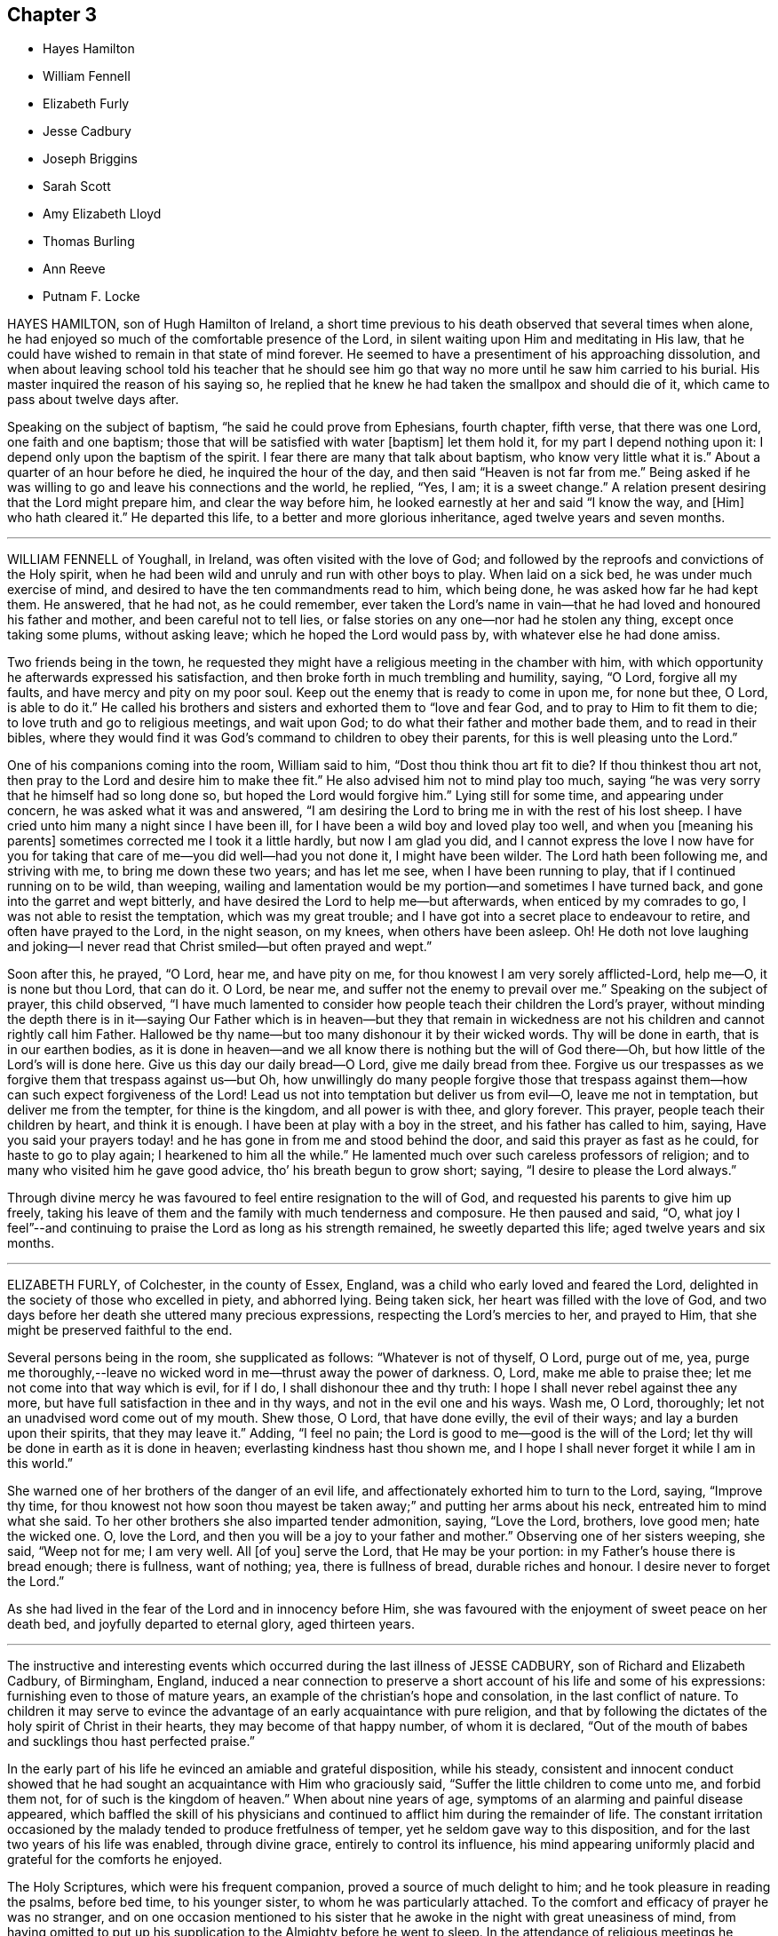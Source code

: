 == Chapter 3

[.chapter-synopsis]
* Hayes Hamilton
* William Fennell
* Elizabeth Furly
* Jesse Cadbury
* Joseph Briggins
* Sarah Scott
* Amy Elizabeth Lloyd
* Thomas Burling
* Ann Reeve
* Putnam F. Locke

HAYES HAMILTON, son of Hugh Hamilton of Ireland,
a short time previous to his death observed that several times when alone,
he had enjoyed so much of the comfortable presence of the Lord,
in silent waiting upon Him and meditating in His law,
that he could have wished to remain in that state of mind forever.
He seemed to have a presentiment of his approaching dissolution,
and when about leaving school told his teacher that he should see
him go that way no more until he saw him carried to his burial.
His master inquired the reason of his saying so,
he replied that he knew he had taken the smallpox and should die of it,
which came to pass about twelve days after.

Speaking on the subject of baptism, "`he said he could prove from Ephesians,
fourth chapter, fifth verse, that there was one Lord, one faith and one baptism;
those that will be satisfied with water +++[+++baptism]
let them hold it, for my part I depend nothing upon it:
I depend only upon the baptism of the spirit.
I fear there are many that talk about baptism, who know very little what it is.`"
About a quarter of an hour before he died, he inquired the hour of the day,
and then said "`Heaven is not far from me.`"
Being asked if he was willing to go and leave his connections and the world, he replied,
"`Yes, I am; it is a sweet change.`"
A relation present desiring that the Lord might prepare him,
and clear the way before him, he looked earnestly at her and said "`I know the way,
and +++[+++Him]
who hath cleared it.`"
He departed this life, to a better and more glorious inheritance,
aged twelve years and seven months.

[.asterism]
'''

WILLIAM FENNELL of Youghall, in Ireland, was often visited with the love of God;
and followed by the reproofs and convictions of the Holy spirit,
when he had been wild and unruly and run with other boys to play.
When laid on a sick bed, he was under much exercise of mind,
and desired to have the ten commandments read to him, which being done,
he was asked how far he had kept them.
He answered, that he had not, as he could remember,
ever taken the Lord`'s name in vain--that he had loved and honoured his father and mother,
and been careful not to tell lies,
or false stories on any one--nor had he stolen any thing, except once taking some plums,
without asking leave; which he hoped the Lord would pass by,
with whatever else he had done amiss.

Two friends being in the town,
he requested they might have a religious meeting in the chamber with him,
with which opportunity he afterwards expressed his satisfaction,
and then broke forth in much trembling and humility, saying, "`O Lord,
forgive all my faults, and have mercy and pity on my poor soul.
Keep out the enemy that is ready to come in upon me, for none but thee, O Lord,
is able to do it.`"
He called his brothers and sisters and exhorted them to "`love and fear God,
and to pray to Him to fit them to die; to love truth and go to religious meetings,
and wait upon God; to do what their father and mother bade them,
and to read in their bibles,
where they would find it was God`'s command to children to obey their parents,
for this is well pleasing unto the Lord.`"

One of his companions coming into the room, William said to him,
"`Dost thou think thou art fit to die?
If thou thinkest thou art not, then pray to the Lord and desire him to make thee fit.`"
He also advised him not to mind play too much,
saying "`he was very sorry that he himself had so long done so,
but hoped the Lord would forgive him.`"
Lying still for some time, and appearing under concern,
he was asked what it was and answered,
"`I am desiring the Lord to bring me in with the rest of his lost sheep.
I have cried unto him many a night since I have been ill,
for I have been a wild boy and loved play too well, and when you +++[+++meaning his parents]
sometimes corrected me I took it a little hardly, but now I am glad you did,
and I cannot express the love I now have for you for taking
that care of me--you did well--had you not done it,
I might have been wilder.
The Lord hath been following me, and striving with me, to bring me down these two years;
and has let me see, when I have been running to play,
that if I continued running on to be wild, than weeping,
wailing and lamentation would be my portion--and sometimes I have turned back,
and gone into the garret and wept bitterly,
and have desired the Lord to help me--but afterwards, when enticed by my comrades to go,
I was not able to resist the temptation, which was my great trouble;
and I have got into a secret place to endeavour to retire,
and often have prayed to the Lord, in the night season, on my knees,
when others have been asleep.
Oh!
He doth not love laughing and joking--I never read that
Christ smiled--but often prayed and wept.`"

Soon after this, he prayed, "`O Lord, hear me, and have pity on me,
for thou knowest I am very sorely afflicted-Lord, help me--O, it is none but thou Lord,
that can do it.
O Lord, be near me, and suffer not the enemy to prevail over me.`"
Speaking on the subject of prayer, this child observed,
"`I have much lamented to consider how people teach their children the Lord`'s prayer,
without minding the depth there is in it--saying Our Father which is in heaven--but
they that remain in wickedness are not his children and cannot rightly call him Father.
Hallowed be thy name--but too many dishonour it by their wicked words.
Thy will be done in earth, that is in our earthen bodies,
as it is done in heaven--and we all know there is nothing but the will of God there--Oh,
but how little of the Lord`'s will is done here.
Give us this day our daily bread--O Lord, give me daily bread from thee.
Forgive us our trespasses as we forgive them that trespass against us--but Oh,
how unwillingly do many people forgive those that trespass
against them--how can such expect forgiveness of the Lord!
Lead us not into temptation but deliver us from evil--O, leave me not in temptation,
but deliver me from the tempter, for thine is the kingdom, and all power is with thee,
and glory forever.
This prayer, people teach their children by heart, and think it is enough.
I have been at play with a boy in the street, and his father has called to him, saying,
Have you said your prayers today! and he has gone in from me and stood behind the door,
and said this prayer as fast as he could, for haste to go to play again;
I hearkened to him all the while.`"
He lamented much over such careless professors of religion;
and to many who visited him he gave good advice, tho`' his breath begun to grow short;
saying, "`I desire to please the Lord always.`"

Through divine mercy he was favoured to feel entire resignation to the will of God,
and requested his parents to give him up freely,
taking his leave of them and the family with much tenderness and composure.
He then paused and said, "`O,
what joy I feel`"--and continuing to praise the Lord as long as his strength remained,
he sweetly departed this life; aged twelve years and six months.

[.asterism]
'''

ELIZABETH FURLY, of Colchester, in the county of Essex, England,
was a child who early loved and feared the Lord,
delighted in the society of those who excelled in piety, and abhorred lying.
Being taken sick, her heart was filled with the love of God,
and two days before her death she uttered many precious expressions,
respecting the Lord`'s mercies to her, and prayed to Him,
that she might be preserved faithful to the end.

Several persons being in the room, she supplicated as follows:
"`Whatever is not of thyself, O Lord, purge out of me, yea,
purge me thoroughly,--leave no wicked word in me--thrust away the power of darkness.
O, Lord, make me able to praise thee; let me not come into that way which is evil,
for if I do, I shall dishonour thee and thy truth:
I hope I shall never rebel against thee any more,
but have full satisfaction in thee and in thy ways, and not in the evil one and his ways.
Wash me, O Lord, thoroughly; let not an unadvised word come out of my mouth.
Shew those, O Lord, that have done evilly, the evil of their ways;
and lay a burden upon their spirits, that they may leave it.`"
Adding, "`I feel no pain; the Lord is good to me--good is the will of the Lord;
let thy will be done in earth as it is done in heaven;
everlasting kindness hast thou shown me,
and I hope I shall never forget it while I am in this world.`"

She warned one of her brothers of the danger of an evil life,
and affectionately exhorted him to turn to the Lord, saying, "`Improve thy time,
for thou knowest not how soon thou mayest be taken
away;`" and putting her arms about his neck,
entreated him to mind what she said.
To her other brothers she also imparted tender admonition, saying, "`Love the Lord,
brothers, love good men; hate the wicked one.
O, love the Lord, and then you will be a joy to your father and mother.`"
Observing one of her sisters weeping, she said, "`Weep not for me; I am very well.
All +++[+++of you]
serve the Lord, that He may be your portion: in my Father`'s house there is bread enough;
there is fullness, want of nothing; yea, there is fullness of bread,
durable riches and honour.
I desire never to forget the Lord.`"

As she had lived in the fear of the Lord and in innocency before Him,
she was favoured with the enjoyment of sweet peace on her death bed,
and joyfully departed to eternal glory, aged thirteen years.

[.asterism]
'''

The instructive and interesting events which occurred
during the last illness of JESSE CADBURY,
son of Richard and Elizabeth Cadbury, of Birmingham, England,
induced a near connection to preserve a short account of his life and some of his expressions:
furnishing even to those of mature years,
an example of the christian`'s hope and consolation, in the last conflict of nature.
To children it may serve to evince the advantage
of an early acquaintance with pure religion,
and that by following the dictates of the holy spirit of Christ in their hearts,
they may become of that happy number, of whom it is declared,
"`Out of the mouth of babes and sucklings thou hast perfected praise.`"

In the early part of his life he evinced an amiable and grateful disposition,
while his steady,
consistent and innocent conduct showed that he had
sought an acquaintance with Him who graciously said,
"`Suffer the little children to come unto me, and forbid them not,
for of such is the kingdom of heaven.`"
When about nine years of age, symptoms of an alarming and painful disease appeared,
which baffled the skill of his physicians and continued
to afflict him during the remainder of life.
The constant irritation occasioned by the malady tended to produce fretfulness of temper,
yet he seldom gave way to this disposition,
and for the last two years of his life was enabled, through divine grace,
entirely to control its influence,
his mind appearing uniformly placid and grateful for the comforts he enjoyed.

The Holy Scriptures, which were his frequent companion,
proved a source of much delight to him; and he took pleasure in reading the psalms,
before bed time, to his younger sister, to whom he was particularly attached.
To the comfort and efficacy of prayer he was no stranger,
and on one occasion mentioned to his sister that
he awoke in the night with great uneasiness of mind,
from having omitted to put up his supplication to the Almighty before he went to sleep.
In the attendance of religious meetings he manifested an exemplary seriousness of deportment;
and from the satisfaction he expressed,
there is reason to believe that his mind was often made
sensible of the tendering influences of divine love.

About the thirteenth year of his age, he was attacked with a severe illness,
which continued four weeks, during which time he underwent the most acute sufferings,
yet he was preserved in patience and resignation, never uttering a murmur or complaint,
but frequently expressing himself with cheerfulness and gratitude to those around him.
About four o`'clock in the afternoon of the last day of his life,
being sensible of his approaching change, and evincing great clearness and serenity,
he requested one of his attendants to read a chapter in the bible,
and soon after this was done, he raised himself up and said,
"`I believe the Lord is near to help me,--I am going to a better world.`"

To his father he said, "`Farewell,
the Lord is on my right hand--I know I shall not be moved.`"
He then took an affectionate leave of his brothers and sisters who were present,
and likewise of the servants and assistants, telling them he was going to a better world.
A person who was standing by, observing,
"`I hope we shall meet again in a better world,`" he replied,
"`I hope we shall be found worthy to enter the glorious city,
to sing praises and hallelujahs to Him that sitteth upon the throne.`"

During this affecting scene, he uttered many instructive expressions,
which shewed that amid great bodily suffering, arising from the last conflict of nature,
his mind was stayed upon Christ Jesus "`the rock of his salvation,`" and that he was
favoured with a foretaste of that heavenly joy which awaited his redeemed spirit.
At one time, however, he was tried with distress of mind;
yet through the goodness of the Lord, it was not permitted to continue long;
for in a little time he emphatically exclaimed, "`O, the beautiful sound!
What delightful melody:
I see my Saviour coming to meet me with his arms open`"--and afterwards,
"`I know that I die in the Lord--I know that I am going to sing praises, high praises,
to my God, through Jesus Christ my Lord.`"

He was frequently engaged in prayer,
sometimes his lips moving and his hands raised when no sound could be
heard--in a faint voice he supplicated for his brothers and sisters,
whose names he mentioned with distinctness.
From nine o`'clock, he was evidently in the conflict of death,
and several times prayed to be released, saying, "`O, Lord, pity me--I am willing to go.
This is death!
O Lord, give me patience to bear my afflictions.`"

His mother kissing him, he observed to her,
"`My face is cold--I am going to die--I shall be happy in
another world--here there is nothing but trouble.`"
As the clock struck eleven, he remarked, "`I have now been two hours dying,
by the clock;`" and soon after putting out his hand to his mother he said,
with much emphasis, "`Farewell!
Farewell!
The Lord is near at hand to bless us!
O, grave, where is thy victory!
O, death, where is thy sting!
O, Lord, please to send death.`"
These were the last words he was heard to utter-turning his head on the pillow,
his spirit quietly departed to that glorious rest prepared for the righteous.
He died on the 19th of 9th month, 1818, aged about thirteen years.

[.asterism]
'''

JOSEPH BRIGGINS, of Bartholomew Close, in London,
was taken ill in the fourteenth year of his age,
and the disease being violent he was soon reduced very low.
His conduct while in health had been orderly and dutiful to his parents;
and in the near prospect of death he was favoured with the enjoyment of sweet peace.
On one occasion, after having laid still for about an hour,
his mind appearing to be filled with joy and pleasantness, he said,
"`I shall praise the Lord, for He only is to be praised.
O, I have never heard of any other God but thee, my Holy One,--I have heard of thee,
but now I see thee in glory.`"
Calling for his father he said, "`Oh! pure and glorious is my Saviour,
who hath appeared and hath taken me into His kingdom.
Oh! my eye has seen His glory.`"

Shortly after this, he prayed very solemnly in the following words,
"`Thou most glorious God--great and wonderful things are brought to pass by thy own pure,
holy power, by which thou hast revealed thy Son.
O my King, let all people stand in awe of thy power,
by which thou hast gathered many out of their sinful ways, into pure obedience to thee.
Thou hast given us a pure knowledge.
O pure, glorious and holy God, let thy life reach unto all my dear friends,
and keep them that know thee, steadfast on thy holy foundation, Christ Jesus my King;
whose appearance is very glorious at this day, and of his government no end is to be;
but thousands of thousands shall come to see and be made partakers of his glorious,
bright, and shining day.`"

At another time he said, "`There are many ways and baptisms in the world, but O,
thou holy One, we have known thy spiritual baptism into Christ Jesus, my Lord,
by whom we have known and felt the living water.
Oh, it is indeed exceedingly pure, by which we have been washed from all our sins.
O my King, thou wast slain, and by the virtue of thy pure blood, we have this given.
Oh that all may wait continually upon thee,
that they may be kept from all the deceitful ways of the world.`"
To those standing by him he said, "`Mind and serve the Lord in your day;
for the holy truth received by you, is the way in which you must wait and obey.`"

After laying still a short time, he said, "`The Lord hath taken me into his kingdom;
he hath discovered the fresh springs of his love to my soul.
All you that know the Lord,
be obedient to his power and he will discover himself more +++[+++fully]
to you.`"
Some of his acquaintance wondering to hear him express himself in so remarkable a manner,
he told them the Lord had fully made known to his soul,
that which he had some feeling of before.
On the following day, he was very earnest in prayer, but in a low voice:
he also sung of the Olive tree and the fruit thereof,
on which his soul fed and was refreshed, and being asked what tree he meant,
answered very distinctly, "`The tree of life.`"

[.asterism]
'''

SARAH SCOTT, of Hambridge, county of Somerset, England,
was a girl of affectionate and affable temper and sober behaviour,
and not addicted to any bad actions or words.

When laid upon a sick bed, with but little prospect of recovery,
it seemed hard for her to be reconciled to her situation;
but in reading several passages in the New Testament,
concerning the afflictions and chastisements which the Lord appoints for his children,
as Hebrews xii, etc. she was favoured to experience resignation,
and afterwards received great comfort,
so that her heart was often enlarged in the love of God,
to magnify and praise the great Author of her salvation.

Her uncle asking her if she was willing to die, she said,
"`If I had assurance of the love of God,
I should;`" and on his inquiring if there was any
particular thing which troubled her mind,
she answered, "`Nothing in particular, except that I have not been more circumspect.`"
Upon his mentioning to her the great mercy of God in Christ Jesus, who died for her,
she seemed comforted,
and signified that if it was the Lord`'s will to take her to himself she was content.
She was frequently engaged in secret prayer,
and desired to be left alone that she might meditate on God--observing afterwards,
that she enjoyed the streams of his love, but found the enemy so busy,
that it was hard to keep her mind stayed on the Lord.

She lamented the situation of those who lived in wickedness,
especially when they are brought on a death bed;
and sent a message to one of her acquaintance to take more care of her words and actions,
or she would find it hard work to die.
Alluding to her own temptations and conflicts, she said, "`I have had much trouble,
the enemy having been busy when I was in meetings,
so that I looked out sometimes and neglected the inward work,
for which I have known sorrow.

"`I have gone through nights of sorrow and prayer, but now I am made willing to die.
I shall go to a glorious place,
where there is no temptation or sorrow and where all tears shall be wiped from the eyes.
My spirit is comforted in the love of God; and if I had lived more in the fear of God,
I should have been more comforted.
The Lord has been good to me--I am willing to die--it has seemed hard to me sometimes,
yet now it is made easy.`"

On another occasion, she expressed,
"`All must be humbled and brought low one time or other--they must bow;
if they will not bow in mercy, they must in judgment.
It is well for me that I have been afflicted,
else I might not have known the things that belong to my peace; but now I cannot say,
I do not know them, for I do see them and rejoice in them.`"

Next morning, she expressed much concern on account of a near relation,
desiring that she might live in the fear of God;
and lamented the folly of those who lived in pride and spent much of their
precious time in adorning the poor body and walking wantonly.

She commemorated the Lord`'s goodness to her, saying, "`The Lord is a gracious God,
and of great mercy and righteousness, and I trust in Him.`"
One of her acquaintance being present, she gave her much pertinent advice,
particularly be watchful over her words and conduct,
and when in religious meetings to have her mind inward,
for God was to be worshipped in spirit and in truth;
and that as he had given her a measure of his grace,
she should serve him while in health, and not to put it off to a sick bed.

Soon after this, she prayed, "`O, Lord Jesus, receive my soul, if it be thy heavenly will.
I am truly resigned to thy will.
O Lord Jesus, come quickly, if it be thy heavenly will, and make my passage easy.
Send thy angel to conduct me to thy heavenly kingdom--O Lord, hear my prayer,
and grant my request if it be thy heavenly will; give me power over the enemy;
he is a cunning enemy, a subtle serpent--O Lord keep me from his temptations,
who lays his baits at every corner.`"
At another time, she observed, "`There is nothing to be compared to thy love;
all the world is but as a fading flower.
O, what will it avail a man to gain the whole world and lose his own soul?
What need have people to go with their heads so high,
when they must all be laid in the dust!
O Lord, thou art sweet,
thy countenance is comely--thou hast refreshed me
many a time when I have prayed unto thee;
O, that thou wouldst crown me with glory.
O, Lord Jesus, there is none like unto thee, the Author and Finisher of our faith,
to help when none else can.`"

The day before she died, she again bore testimony to the Lord`'s power and goodness,
saying, "`Lord,
thou art the great physician of value--the heavenly Physician who
canst do that which none else can--thou canst raise from the dead;
speak the word and it shall be done; thou art a gracious God,
of great mercy and full of righteousness--thy mercies
deserve to be had in everlasting remembrance.
O, Lord Jesus, thou hast tendered my spirit and humbled my soul;
thy works are too wonderful to be fully spoken of.`"

In the evening she appeared to be dying,
and took a solemn leave of all who were with her, observing to her aunt,
"`Now I am just going,`" and soon after, "`Come, Lord Jesus, come quickly;
into thy hands I render my soul`"--and so passed away without any struggle,
aged thirteen years wanting four days.

[.asterism]
'''

AMY ELIZABETH LLOYD, daughter of Samuel and Mary Lloyd, of Wednesbury, England,
was early visited by the grace of God, which oftentimes tendered her heart,
and drew her affections towards heaven and heavenly things.

The following extracts from a diary which she kept,
afford evidence that the Lord`'s voice is distinctly made known in the soul,
in very early years, and that He who said, "`Suffer the little children to come unto me,
and forbid them not,`" is still drawing the lambs unto himself.
The first is dated in her 10th year.

"`First-day, first month 10th, 1840.
I felt very restless in meeting,
and it was with great difficulty that I could keep my thoughts to the Lord;
and I do not think, I altogether did so.`"

"`17th of fifth month.
I felt in meeting today the delightful meaning of these words,
'`Surely goodness and mercy shall follow me all the days of my
life.`' Oh that I might dwell in the house of the Lord forever.`"

No date.
"`I lately have not behaved well; I must pray to the Lord to be helped to obey him,
not only in the outward appearance, but in the inward also; and may God be with me.`"

"`1st of twelfth month.
I hope that I become a better child;
till lately I was not sensible of the blessings I receive.`"

"`It is first-day.
I could not keep my thoughts, in meeting; they roved away before I was aware of it;
but still I tried to wait patiently on the Lord.
Oh! that I were good and humble.
I ought to be thankful that I know the way to live forever in heaven,
singing praises to Him who died for us, and by whose stripes we are healed.`"

"`7th of twelfth month.
I hope the Lord will guide me;
for strait is the gate and narrow is the way that leadeth unto life eternal.`"

"`20th of twelfth month.
I have been very naughty.
I desire to feel thankful for the many blessings I enjoy.
O Lord, blot out all my sins from thy book;
make me clean through the blood of thy dear Son.`"

"`11th of ninth month, 1843.
Last first-day I read my diary through, and think I am more gone back than improved.
How to give myself wholly up to Christ, and let Him be all in all, I know not;
I should like to be a Christian today; but then,
instead of thinking that God must do the work, I attempt it myself,
and think I am so good.
I need God`'s help.
I know that he would help me.
Mother told me this should be our prayer, '`Lord, teach me to know myself and thee.`"

Her standard of holiness was high;
and consequently every departure in heart and every failure in her duty,
was deeply felt and deplored; and while others would have esteemed her very good,
her sensitive mind was the subject of much conflict and suffering from a sense of sin.

In the year 1842, she had a severe illness;
and though she recovered so as to resume her duties in the family and school,
yet some symptoms gave cause for serious apprehensions as to the result.
This had an evident effect in quickening her diligence in spiritual concerns,
and in her daily walk there was a constant reference to the things of eternity,
and the "`one thing needful`" appeared to be uppermost in her thoughts.
Her mother believing it best to inform her of her critical situation, the child replied,
"`I am glad thou told me.
I hope I shall feel differently before I die--more
of the love of Jesus brighter views of heaven,
and a clearer evidence that my sins are forgiven.`"

In alluding to her sufferings, she remarked, "`How light are they,
compared to his who bore the weight of our sins in his own body on the tree!`"
But while she fully acknowledged the truth,
and felt the preciousness of the Scripture doctrines respecting the coming,
propitiatory sufferings, and death of her dear Redeemer,
she was convinced that they could only bring consolation to the
soul by submitting to the work of the Holy Spirit in the heart,
so as to know them to be applied individually to herself,
and to feel the testimony of the Spirit,
bearing witness with her spirit that she was the Lord`'s.
She panted after the blessed experience of "`being justified
in the name of the Lord Jesus and by the Spirit of our God.
Subsequent to this period of inward exercise,
she was made sweetly sensible of the love of Jesus to her soul, in larger measure,
which caused her to pour forth the tribute of thanksgiving and praise in simple strains,
concluding with the following stanza:

"`In thy presence, I am happy;

In thy presence I`'m secure;

In thy presence, all affliction

I can easily endure.`"

She was not forward to speak on sacred subjects;
though her mind evidently dwelt almost constantly upon them; she seemed sweetly at rest,
reposing in the Lord`'s will, whether it should be for life or death,
desiring to be wholly devoted to His service and glory who had done so much for her.
She still suffered at seasons from the buffetings of her soul`'s enemy,
but found the spirit of prayer an unfailing refuge;
and when her bodily weakness was so great that she could
not distinctly utter the breathings of her soul,
the recollection that the Lord knew and graciously
regarded the aspiration of the spirit toward Him,
was a source of comfort; and He who hears in secret was pleased to reward her openly,
by granting her such supplies of faith and patience,
as made her more than conqueror through Him who loved her.

Two days previous to her decease,
she repeated in feeble but melodious accents the following lines:

"`How sweet to the soul are the breathings of peace,

When the still voice of pardon bids sorrow to cease!

When the welcome of mercy falls soft on the ear,

Come hither, ye laden,--ye weary, draw near.

"`There is rest for the soul that on Jesus relies;

There`'s a home for the homeless, prepared in the skies;

There`'s a joy in believing, a hope, and a stay;

Which the world cannot give, nor the world take away.

"`Oh! had I the wings of a dove; I would fly

And mount on the pinions of faith to the sky;

When the still and small breathings on earth that are given.

Shall be changed to the anthem and chorus of heaven.`"

The Solemn period of death being near, she called for one of her sisters,
and said to her "`These are the damps of death,
at least I think so.`" Her sister asked if she was happy;
to which she answered with much emphasis, "`Yes--I think I am--hope I am--trust I am.`"
To her younger sister she said, "`Annie, I am going to die; I am going to heaven.`"
A smile of tranquillity and peace rested on her countenance,
and when it w as remarked to her how mercifully she was dealt with
in being permitted to pass away with so little pain or conflict,
she calmly said, "`Not yet.`"
The power of articulation had nearly failed,
but after her position had been a little adjusted, she asked in reference to it,
"`Am I right?`"
and soon gently departed under a holy peace and solemnity,
which extended to all around her bed,
and was a precious evidence that her Saviour was near to receive her into glory.
She died fifth month 1st, 1843, aged thirteen years.

[.asterism]
'''

THOMAS BURLING, of the city of New-York, was taken ill the 8th of 3rd month, 1790.
In the forepart of his sickness he appeared to be much concerned about his future happiness,
yet his mind was divinely supported under the trying dispensation,
and he was enabled to bear his sufferings with patience.
On seventh day morning he grew much worse, and observed to his aunt,
"`I believe I am going--dost thou not think so?`"
She did not reply directly to his question,
but inquired if he was willing to die--to which he readily answered,
"`Yes--and shall go to the Lord.`"
He then prayed that the Lord would be pleased to take him
and cause him to sit down with Him--observing afterwards,
"`He hath made my feet like hinds feet and set me on high places.`"

In a little while after this,
he prayed again with great fervency of spirit nearly as follows: "`O, blessed,
holy Father--thou that makest a way in the deep, and paths in the great waters;
if it be thy blessed will, with thy dear Son who gave himself for the world,
grant that I may witness thy light to shine on my tabernacle,
and join angels and archangels, who forever worship thee, in singing hallelujah,
with might, majesty and dominion; for thou art worthy, world without end-amen--amen.`"

One of his uncles coming in to see him, he said, "`thou hast been very kind to me,
I am going to leave thee`"--and added that he hoped shortly to be in heaven,
should it be the will of the Lord to allow him a seat in his heavenly mansions,
there to join in hallelujahs to his great name.

As there appeared to be no hope of his recovery,
he was anxious that his father should freely give him up, saying, "`Don`'t be uneasy,
father, about me`"--and soon after prayed again in a very affecting manner,
making use of expressions, of which until then, they scarcely supposed he had an idea.
One of his aunts offering him some drink, he looked at her with a composed countenance,
and said, "`I shall go before my cousin Benjamin,
+++[+++who was then supposed to be near his end:]
I little thought of being taken away at this time of life.`"
Soon after, "`O,
that I may be founded and grounded on the mighty Rock of
ages;`" and being filled with gratitude and praise,
he frequently prayed very earnestly and returned thanks unto the Lord, acknowledging,
with concern of mind, that he had not aforetime been so thankful as he ought,
for the many benefits and mercies he had received.

He was very affectionate to his attendants,
often expressing his concern for their religious welfare,
that they might be brought into true humility and obedience,
so as to worship God in spirit, who alone he said was worthy of all honour and glory.
Soon after this he prayed, "`Holy Father, if it be thy blessed will,
look down on thy poor servant this evening.`"
His strength was much exhausted by frequent speaking, and as his breath was very short,
it was proposed to him to lay as quiet as he could, to which he answered,
"`I cannot help acknowledging the many favours +++[+++which]
the Lord has bestowed on me.`"

His end being near, he expressed a wish to take leave of his connections,
which was a very solemn and affecting scene,--he took each one by the hand, saying,
"`Farewell--I am going--the Lord`'s will be done.`"
After this he continued praying and praising the Lord,
sometimes with a voice so clear and strong as to be heard into an adjoining room,
until his gradually declining strength appeared to be exhausted,
and he quietly departed the 13th of 3rd month, 1790, aged fourteen years.

Thus died this pious youth--exhibiting in his last moments
the blessed fruits of early dedication to the Lord`'s will,
and such fortitude of mind and resignation to the disposal of Infinite Wisdom,
as may serve for an instructive example, not only to the rising generation,
but also to those of mature years.

[.asterism]
'''

ANN REEVE, daughter of Mark Reeve, of Greenwich, New-Jersey,
deceased in the eighth month, 1778, aged fourteen years and six months.

Her disposition was amiable and social,
and her conduct adorned with modesty and gravity;--she was
industrious in her habits and particularly fond of reading,
in which she manifested a good judgment,
selecting such works as were useful and instructive.
She was an affectionate and obedient daughter,
careful to consult the wishes of her parents,
and to avoid everything which she apprehended might grieve them.
Towards her brothers, she acted with much kindness and prudence,
evincing an uncommon solicitude for their religious welfare.
In retirement and the society of her elder friends,
particularly such as were esteemed pious, she took great delight,
and though innocently cheerful and affable towards her youthful acquaintances,
she seldom went into much company.

When attacked with her last illness she manifested great composure of mind,
and expressed her willingness to die if she was prepared.
Her mother observing that she hoped she had been preserved in a good degree
of innocence and had not done any thing to make her uneasy,
she replied, "`Not so fully as I ought to have done--I see wherein I have been short;
but hope I may be forgiven.`"
On the next day, her father sitting by her and perceiving that she was under exercise,
inquired whether she thought she should get better--to which she readily replied,
"`No--I don`'t expect it.
Some days before I was taken sick I thought I should not live long.`"
Alluding to the death of her brother, who was buried a few days before, she said,
"`it was such an awakening alarm to me that I thought I should never forget it;
yet I found it began to wear off.
I think this season will never be forgotten by me if I should recover,
but I do not expect it.`"

At another time she said to her parents,
"`I have often thought it would be very hard for me to part with either of you,
and it is hard to leave you--there is a great duty due from children to their parents,
and I hope you will forgive me wherein I have fallen short.`"
Being answered that she had been very affectionate and dutiful, she continued,
"`It is very kind; but I see that I have been short,
and if I should live I would be much more affectionate and dutiful--I
have often desired that I might not live to dishonour you--it has
seemed to me that young people are ashamed of sobriety.`"
She then mentioned a young woman to whom she had spoken
respecting some part of her conduct which she did not approve,
and observed that she said there "`was no harm in it;`" adding,
"`Our young friends are accounting them little things,
but they will become serious things one day or other.`"

She desired her father to pray for her,
and her pain being very severe seemed almost ready to complain,
but quickly checked herself, saying, "`not my will be done.`"
Though favoured with remarkable patience,
yet such was her concern lest she should do any thin amiss, that she would often say,
"`I am afraid that am not patient enough--O, that my time was come;
but not my will be done.`"
A person present expressing a hope that she would
be supported through the pains of death,
though they were hard to bear, she replied,
"`they are very little to the pains of an endless eternity.`"
"`I hope,`" said her mother, "`thou art under no fear on that account.`"
"`There is one thing,`" answered the child, "`that lies heavy on my mind,
which I am ashamed to let my father and mother know.`"
Being desired to unbosom herself freely, she went on, "`I have been, of late,
sleepy in meetings sometimes,
and I am afraid I have not striven against it in such a manner as I ought.`"
After this acknowledgment she seemed relieved.
On the following day, her pain being very severe, she said, "`I long to go;
but not my will be done.`"
Toward night, her hands growing cold, and apprehending her change was near,
she observed with much composure,
"`It is hard work for the spirit to be separated from this house of clay,`"
and then took leave of the family in a calm and affectionate manner,
giving much good advice to her brothers, saying, "`Be loving and dutiful to your parents,
and as much as may be in your power make up for their
loss--be sure you never grieve them,
and by no means dishonour them in any part of your conduct.`"
After this she revived, and on second day, in a most moving manner,
conversed with her two brothers respecting their past conduct,
which had been trying to her mind; and in language dictated by heavenly love,
advised them respecting their duty towards God and their parents,
desiring that they might experience forgiveness for past offences,
and rightly improve the time to come,
and never dishonour their parents or be ashamed of sobriety,
which was too much the case amongst young people.
Soon after this she said,
"`I long for the time to come,`" and on fourth day night her spirit departed,
we doubt not, to a better inheritance.

[.asterism]
'''

ROBERT BoADLE, of Whitehaven, England, a youth of solid and serious deportment,
was taken sick in the 2nd month, 1824.
During his illness, he was preserved in patience,
so that although his sufferings were great, he was never heard to murmur.
He expressed to his mother, "`If it should please the Lord to take me now,
I hope I shall be happy,
and though the thoughts of a separation from you are very trying,
yet I trust we shall all meet again never to part.`"

His expressions were generally descriptive of the sense he had of his own unworthiness,
and his hope of acceptance through his blessed Redeemer,
and his countenance indicated the sweet serenity of his mind;
yet at seasons he was permitted to feel some discouragement; especially on one occasion,
when he expressed a fear that he was not fully prepared for his change.
He requested to have some portions of scripture read,
which was done--and after a time of silence, he said,
"`I feel comfort--the Lord has been good and gracious to me all along,
and surely he will not leave me now.`"
During the last two months of his life, he was drawn into much stillness;
he spoke very feelingly respecting some of his school fellows,
and wished they might be more thoughtful respecting their latter end, saying,
"`Death is awful:`" being in great pain he observed,
that "`if he only had an easy passage at last, he should not mind his present sufferings,
for they would soon be over, and then all will be joy forever.`"
"`O, said he, only to think of--forever.`"
He fell into a gentle sleep, during which his redeemed spirit took its departure,
there is no doubt, to the mansions of eternal peace.
He was 14 years old at the time of his decease.

[.asterism]
'''

PUTNAM F. LOCKE, was born in the county of Rutland, state of Vermont, in the year 1791.
In the 5th year of his age he was sent to school,
and being of quick apprehension soon learned to read.
It was his practice to rise early in the morning,
and the first object of attention was his book.
He took much pleasure in reading the holy scriptures
and became so well acquainted with their contents,
that when only seven years old he could immediately turn to almost any passage.
At about eight years of age he grew more serious,
manifested some anxiety about the state of his soul,
refrained from playing with his associates,
and spent his time mostly in reading the bible.
He lamented that boys should use profane language,
and would not associate with those who did so.

One morning he was found weeping, and inquiry being made as to the cause,
he answered that he had heard a voice which told
him he had not long to live in this world.
Many arguments were used to compose him, but in vain; he said,
"`I must lay aside all play and prepare for death.
What shall I do to be saved?
Will not the great God have mercy on my soul?
I will fall down on my knees and pray to Him that made me, to save me, lest I perish.
Let me die at the feet of Jesus, who died to save lost men.`"
He inquired of his mother if she was willing to part with him,
saying that if he should die, she would still have one son left to comfort her,
that God had the best right to us, and she must glorify Him by giving all up.`"

He also said "`I am determined to spend the few days I have in this world,
in praying and reading good books, not novels and romances,
for it may be very hurtful to me, who am but a child, to read any thing but the truth.
I am very young, but I must have a standard in my own breast.
I must never tell a lie--I must not allow myself to speak evil against any person.
If I have any thing against them, I must first go and tell them.
This practice would prevent much uneasiness in the world.
If we believe every story we hear,
we may not have as good an opinion of people as we ought.
We should be very careful of each other`'s character.`"

His disposition was sympathetic and charitable, and when he acquired a few pence,
he would cast in his mite for the relief of the poor.
He was of a mild and amiable temper, obedient and affectionate to his parents,
modest and respectful in his deportment to all,
patient and tender towards his companions,
and remarkable for his love to God and reverence of his great and holy name.

When in the ninth year of his age, he was one day left at home alone,
and on the return of his parents, he said to them, "`While alone by myself,
thinking how my mother had given me up to God,
I felt so happy that I fell on my knees in prayer,
and gave myself up to the service of the living God.
I have now set out to do everything +++[+++I can]
for his honour and glory.
May I never dishonour the cause of religion I resolve to read much
in my bible and avoid trifling conversation and vain amusements.`"

He manifested much solicitude for the education of children,
and having a good capacity for teaching, at the age of ten years he commenced a school,
which he continued for three summers in succession,
and was very successful in the employ.
Being taken ill, and the disorder increasing,
he was confirmed in the belief that his dissolution was near;
and having his loins girt about, rejoicing in the hope of a glorious immortality,
in his 15th year, he bid adieu to all things below, and his spirit, we trust,
ascended to God who gave it.

